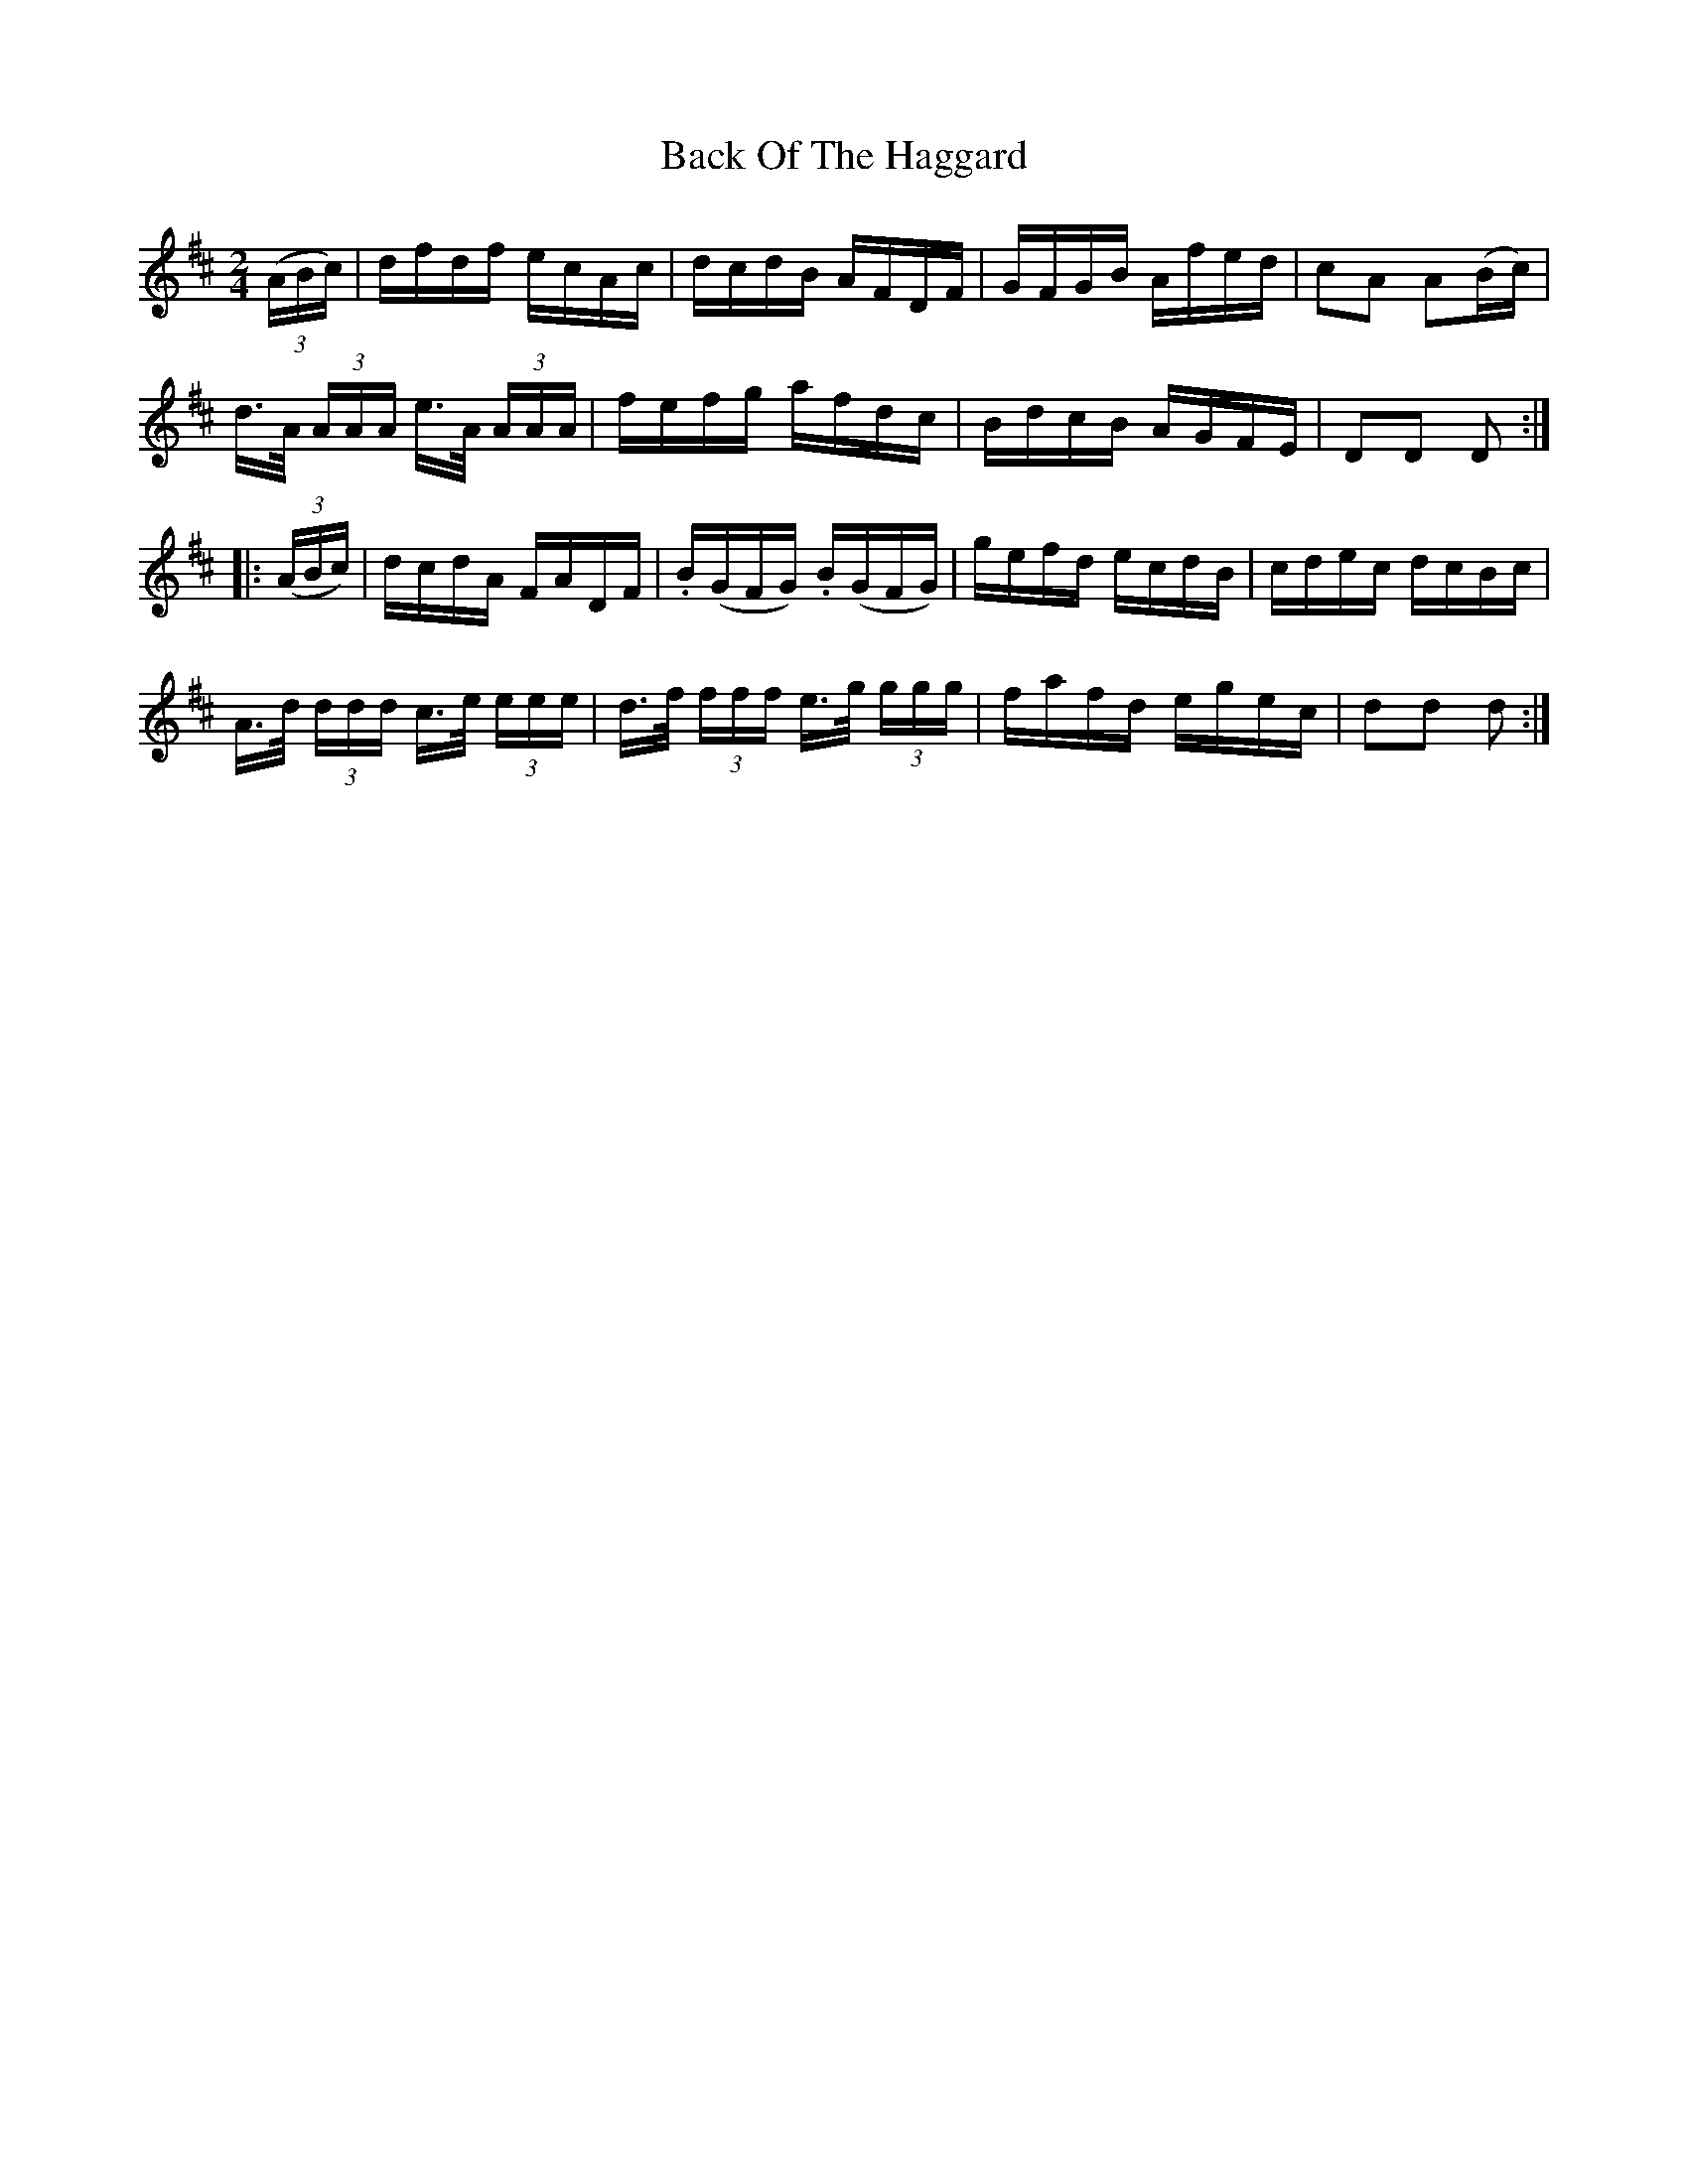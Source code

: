 X:1742
T:Back Of The Haggard
M:2/4
L:1/16
N:"collected by F. O'Neill"
B:O'Neill's 1742
R:Hornpipe
K:D
   ((3ABc) |    dfdf      ecAc   |    dcdB     AFDF    | GFGB Afed |c2A2 A2(Bc)|
             d>A (3AAA e>A (3AAA |    fefg     afdc    | BdcB AGFE |D2D2 D2   :|
|: ((3ABc) |    dcdA      FADF   |  .B(GFG)   .B(GFG)  | gefd ecdB |cdec dcBc  |
             A>d (3ddd c>e (3eee | d>f (3fff e>g (3ggg | fafd egec |d2d2 d2   :|
